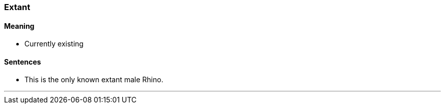 === Extant

==== Meaning

* Currently existing

==== Sentences

* This is the only known [.underline]#extant# male Rhino.

'''
